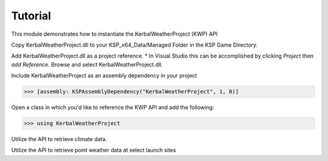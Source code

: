 Tutorial
========

This module demonstrates how to instantiate the KerbalWeatherProject (KWP) API

Copy KerbalWeatherProject.dll to your KSP_x64_Data/Managed Folder in the KSP Game Directory. 

Add KerbalWeatherProject.dll as a project reference. 
* In Visual Studio this can be accomplished by clicking `Project` then `add Reference`. Browse and select KerbalWeatherProject.dll.

Include KerbalWeatherProject as an assembly dependency in your project

>>> [assembly: KSPAssemblyDependency("KerbalWeatherProject", 1, 0)]

Open a class in which you'd like to reference the KWP API and add the following:

>>> using KerbalWeatherProject

Utilize the API to retrieve climate data.

.. testcode::

  //Set UT Time
  epoch = 3600;

  //Set position for climate API test
  double mlat = 25.0; // 25 N
  double mlng = -60.0; // 60 W
  double malt = 5000; // 5-km ASL

  double uwind_climo = climate_api.uwind(mlat, mlng, malt, epoch);
  double vwind_climo = climate_api.vwind(mlat, mlng, malt, epoch);
  double zwind_climo = climate_api.zwind(mlat, mlng, malt, epoch);

  Debug.Log("Climatological U-Wind " + (malt / 1e3) + " km ASL at (" + mlat + "N, " + Math.Abs(mlng) + "W) " + uwind_climo);
  Debug.Log("Climatological V-Wind " + (malt / 1e3) + " km ASL at (" + mlat + "N, " + Math.Abs(mlng) + "W) " + vwind_climo);
  Debug.Log("Climatological Z-Wind " + (malt / 1e3) + " km ASL at (" + mlat + "N, " + Math.Abs(mlng) + "W) " + zwind_climo);

.. testoutput::

  Climatological U-Wind 5 km ASL at (25N, 60W) 21.4549880545088
  Climatological V-Wind 5 km ASL at (25N, 60W) -1.55983404053068
  Climatological Z-Wind 5 km ASL at (25N, 60W) -0.0169466099952593

Utilize the API to retrieve point weather data at select launch sites

.. testcode:: 

  //Altitude above sea level
  double altitude = 0.0;

  //Get list of launch sites with weather data 
  List<string> lsites = weather_api.lsites;

  //Loop through launch sites
  for (int l = 0; l < 3; l++)
  {

     //Set launch site
     lsite = lsites[l];

     //Read weather data from launch site
     weather_api.set_datasource(lsite);

     //Get temperature data for launch site
     double tmp_ls = weather_api.temperature(altitude, epoch);
     Debug.Log("Temperature at " + lsite + " "+altitude+" m ASL: " + tmp_ls);
  }

.. testoutput::

  Temperature at KSC: 300.649475097656
  Temperature at DLS: 288.496887207031
  Temperature at WLS: 243.553863525391

